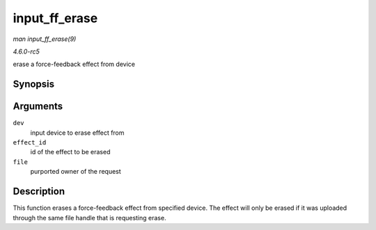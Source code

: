 .. -*- coding: utf-8; mode: rst -*-

.. _API-input-ff-erase:

==============
input_ff_erase
==============

*man input_ff_erase(9)*

*4.6.0-rc5*

erase a force-feedback effect from device


Synopsis
========

.. c:function:: int input_ff_erase( struct input_dev * dev, int effect_id, struct file * file )

Arguments
=========

``dev``
    input device to erase effect from

``effect_id``
    id of the effect to be erased

``file``
    purported owner of the request


Description
===========

This function erases a force-feedback effect from specified device. The
effect will only be erased if it was uploaded through the same file
handle that is requesting erase.


.. ------------------------------------------------------------------------------
.. This file was automatically converted from DocBook-XML with the dbxml
.. library (https://github.com/return42/sphkerneldoc). The origin XML comes
.. from the linux kernel, refer to:
..
.. * https://github.com/torvalds/linux/tree/master/Documentation/DocBook
.. ------------------------------------------------------------------------------
